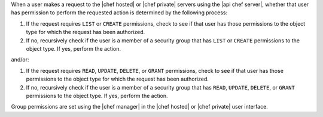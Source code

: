 .. The contents of this file are included in multiple topics.
.. This file should not be changed in a way that hinders its ability to appear in multiple documentation sets.


When a user makes a request to the |chef hosted| or |chef private| servers using the |api chef server|, whether that user has permission to perform the requested action is determined by the following process:

#. If the request requires ``LIST`` or ``CREATE`` permissions, check to see if that user has those permissions to the object type for which the request has been authorized.
#. If no, recursively check if the user is a member of a security group that has ``LIST`` or ``CREATE`` permissions to the object type. If yes, perform the action.

and/or:

#. If the request requires ``READ``, ``UPDATE``, ``DELETE``, or ``GRANT`` permissions, check to see if that user has those permissions to the object type for which the request has been authorized.
#. If no, recursively check if the user is a member of a security group that has ``READ``, ``UPDATE``, ``DELETE``, or ``GRANT`` permissions to the object type. If yes, perform the action.

Group permissions are set using the |chef manager| in the |chef hosted| or |chef private| user interface.